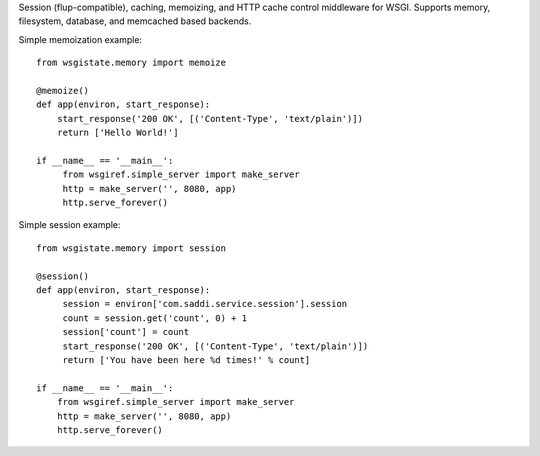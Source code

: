 Session (flup-compatible), caching, memoizing, and HTTP cache control middleware for WSGI. Supports memory, filesystem, database, and memcached based backends.

Simple memoization example::

    from wsgistate.memory import memoize

    @memoize()
    def app(environ, start_response):
        start_response('200 OK', [('Content-Type', 'text/plain')])
        return ['Hello World!']

    if __name__ == '__main__':
         from wsgiref.simple_server import make_server
         http = make_server('', 8080, app)
         http.serve_forever()

Simple session example::

    from wsgistate.memory import session

    @session()
    def app(environ, start_response):
         session = environ['com.saddi.service.session'].session
         count = session.get('count', 0) + 1
         session['count'] = count
         start_response('200 OK', [('Content-Type', 'text/plain')])
         return ['You have been here %d times!' % count]

    if __name__ == '__main__':
        from wsgiref.simple_server import make_server
        http = make_server('', 8080, app)
        http.serve_forever()